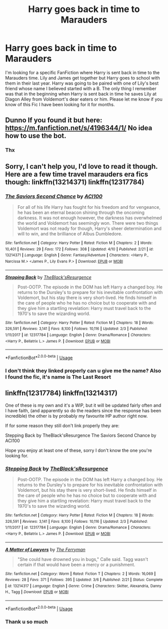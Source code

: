 #+TITLE: Harry goes back in time to Marauders

* Harry goes back in time to Marauders
:PROPERTIES:
:Author: Blackbelt219
:Score: 7
:DateUnix: 1555044275.0
:DateShort: 2019-Apr-12
:FlairText: Fic Search
:END:
I'm looking for a specific FanFiction where Harry is sent back in time to the Marauders time. Lily and James get together but Harry goes to school with them in their last year. Harry was going to be paired with one of Lily's best friend whose name I believed started with a B. The only thing I remember was that in the beginning when Harry is sent back in time he saves Lily at Diagon Alley from Voldemort's dear eaters or him. Please let me know if you know of this Fic I have been looking for it for months.


** Dunno If you found it but here: [[https://m.fanfiction.net/s/4196344/1/]] No idea how to use the bot.
:PROPERTIES:
:Author: Rebut123
:Score: 2
:DateUnix: 1555703235.0
:DateShort: 2019-Apr-20
:END:

*** Thx
:PROPERTIES:
:Author: Blackbelt219
:Score: 1
:DateUnix: 1558468746.0
:DateShort: 2019-May-22
:END:


** Sorry, I can't help you, I'd love to read it though. Here are a few time travel marauders era fics though: linkffn(13214371) linkffn(12317784)
:PROPERTIES:
:Author: ACI100
:Score: 1
:DateUnix: 1555105258.0
:DateShort: 2019-Apr-13
:END:

*** [[https://www.fanfiction.net/s/13214371/1/][*/The Saviors Second Chance/*]] by [[https://www.fanfiction.net/u/11142828/ACI100][/ACI100/]]

#+begin_quote
  For all of his life Harry has fought for his freedom and for vengeance, he has been an eternal beacon shining through the oncoming darkness. It was not enough however, the darkness has overwhelmed the world and Voldemort has seemingly won. There were two things Voldemort was not ready for though, Harry's sheer determination and will to win, and the brilliance of Albus Dumbledore.
#+end_quote

^{/Site/:} ^{fanfiction.net} ^{*|*} ^{/Category/:} ^{Harry} ^{Potter} ^{*|*} ^{/Rated/:} ^{Fiction} ^{M} ^{*|*} ^{/Chapters/:} ^{2} ^{*|*} ^{/Words/:} ^{10,401} ^{*|*} ^{/Reviews/:} ^{29} ^{*|*} ^{/Favs/:} ^{172} ^{*|*} ^{/Follows/:} ^{308} ^{*|*} ^{/Updated/:} ^{4/10} ^{*|*} ^{/Published/:} ^{2/21} ^{*|*} ^{/id/:} ^{13214371} ^{*|*} ^{/Language/:} ^{English} ^{*|*} ^{/Genre/:} ^{Fantasy/Adventure} ^{*|*} ^{/Characters/:} ^{<Harry} ^{P.,} ^{Narcissa} ^{M.>} ^{<James} ^{P.,} ^{Lily} ^{Evans} ^{P.>} ^{*|*} ^{/Download/:} ^{[[http://www.ff2ebook.com/old/ffn-bot/index.php?id=13214371&source=ff&filetype=epub][EPUB]]} ^{or} ^{[[http://www.ff2ebook.com/old/ffn-bot/index.php?id=13214371&source=ff&filetype=mobi][MOBI]]}

--------------

[[https://www.fanfiction.net/s/12317784/1/][*/Stepping Back/*]] by [[https://www.fanfiction.net/u/8024050/TheBlack-sResurgence][/TheBlack'sResurgence/]]

#+begin_quote
  Post-OOTP. The episode in the DOM has left Harry a changed boy. He returns to the Dursley's to prepare for his inevitable confrontation with Voldemort, but his stay there is very short-lived. He finds himself in the care of people who he has no choice but to cooperate with and they give him a startling revelation: Harry must travel back to the 1970's to save the wizarding world.
#+end_quote

^{/Site/:} ^{fanfiction.net} ^{*|*} ^{/Category/:} ^{Harry} ^{Potter} ^{*|*} ^{/Rated/:} ^{Fiction} ^{M} ^{*|*} ^{/Chapters/:} ^{18} ^{*|*} ^{/Words/:} ^{326,591} ^{*|*} ^{/Reviews/:} ^{3,141} ^{*|*} ^{/Favs/:} ^{8,100} ^{*|*} ^{/Follows/:} ^{10,116} ^{*|*} ^{/Updated/:} ^{2/3} ^{*|*} ^{/Published/:} ^{1/11/2017} ^{*|*} ^{/id/:} ^{12317784} ^{*|*} ^{/Language/:} ^{English} ^{*|*} ^{/Genre/:} ^{Drama/Romance} ^{*|*} ^{/Characters/:} ^{<Harry} ^{P.,} ^{Bellatrix} ^{L.>} ^{James} ^{P.} ^{*|*} ^{/Download/:} ^{[[http://www.ff2ebook.com/old/ffn-bot/index.php?id=12317784&source=ff&filetype=epub][EPUB]]} ^{or} ^{[[http://www.ff2ebook.com/old/ffn-bot/index.php?id=12317784&source=ff&filetype=mobi][MOBI]]}

--------------

*FanfictionBot*^{2.0.0-beta} | [[https://github.com/tusing/reddit-ffn-bot/wiki/Usage][Usage]]
:PROPERTIES:
:Author: FanfictionBot
:Score: 1
:DateUnix: 1555105279.0
:DateShort: 2019-Apr-13
:END:


*** I don't think they linked properly can u give me the name? Also I found the fic, it's name is The Last Resort
:PROPERTIES:
:Author: Blackbelt219
:Score: 1
:DateUnix: 1555105343.0
:DateShort: 2019-Apr-13
:END:


** linkffn(12317784) linkffn(13214317)

One of these is my own and it's a WIP, but it will be updated fairly often and I have faith, (and apparently so do the readers since the response has been incredible) the other is by probably my favourite HP author right now.

If for some reason they still don't link properly they are:

Stepping Back by TheBlack'sResurgence The Saviors Second Chance by ACI100

Hope you enjoy at least one of these, sorry I don't know the one you're looking for.
:PROPERTIES:
:Author: ACI100
:Score: 0
:DateUnix: 1555105632.0
:DateShort: 2019-Apr-13
:END:

*** [[https://www.fanfiction.net/s/12317784/1/][*/Stepping Back/*]] by [[https://www.fanfiction.net/u/8024050/TheBlack-sResurgence][/TheBlack'sResurgence/]]

#+begin_quote
  Post-OOTP. The episode in the DOM has left Harry a changed boy. He returns to the Dursley's to prepare for his inevitable confrontation with Voldemort, but his stay there is very short-lived. He finds himself in the care of people who he has no choice but to cooperate with and they give him a startling revelation: Harry must travel back to the 1970's to save the wizarding world.
#+end_quote

^{/Site/:} ^{fanfiction.net} ^{*|*} ^{/Category/:} ^{Harry} ^{Potter} ^{*|*} ^{/Rated/:} ^{Fiction} ^{M} ^{*|*} ^{/Chapters/:} ^{18} ^{*|*} ^{/Words/:} ^{326,591} ^{*|*} ^{/Reviews/:} ^{3,141} ^{*|*} ^{/Favs/:} ^{8,100} ^{*|*} ^{/Follows/:} ^{10,116} ^{*|*} ^{/Updated/:} ^{2/3} ^{*|*} ^{/Published/:} ^{1/11/2017} ^{*|*} ^{/id/:} ^{12317784} ^{*|*} ^{/Language/:} ^{English} ^{*|*} ^{/Genre/:} ^{Drama/Romance} ^{*|*} ^{/Characters/:} ^{<Harry} ^{P.,} ^{Bellatrix} ^{L.>} ^{James} ^{P.} ^{*|*} ^{/Download/:} ^{[[http://www.ff2ebook.com/old/ffn-bot/index.php?id=12317784&source=ff&filetype=epub][EPUB]]} ^{or} ^{[[http://www.ff2ebook.com/old/ffn-bot/index.php?id=12317784&source=ff&filetype=mobi][MOBI]]}

--------------

[[https://www.fanfiction.net/s/13214317/1/][*/A Matter of Lawyers/*]] by [[https://www.fanfiction.net/u/456951/The-Ferryman][/The Ferryman/]]

#+begin_quote
  "She could have drowned you in bugs," Calle said. Tagg wasn't certain if that would have been a mercy or a punishment.
#+end_quote

^{/Site/:} ^{fanfiction.net} ^{*|*} ^{/Category/:} ^{Worm} ^{*|*} ^{/Rated/:} ^{Fiction} ^{T} ^{*|*} ^{/Chapters/:} ^{2} ^{*|*} ^{/Words/:} ^{16,069} ^{*|*} ^{/Reviews/:} ^{28} ^{*|*} ^{/Favs/:} ^{371} ^{*|*} ^{/Follows/:} ^{395} ^{*|*} ^{/Updated/:} ^{3/6} ^{*|*} ^{/Published/:} ^{2/21} ^{*|*} ^{/Status/:} ^{Complete} ^{*|*} ^{/id/:} ^{13214317} ^{*|*} ^{/Language/:} ^{English} ^{*|*} ^{/Genre/:} ^{Crime} ^{*|*} ^{/Characters/:} ^{Skitter,} ^{Alexandria,} ^{Danny} ^{H.,} ^{Tagg} ^{*|*} ^{/Download/:} ^{[[http://www.ff2ebook.com/old/ffn-bot/index.php?id=13214317&source=ff&filetype=epub][EPUB]]} ^{or} ^{[[http://www.ff2ebook.com/old/ffn-bot/index.php?id=13214317&source=ff&filetype=mobi][MOBI]]}

--------------

*FanfictionBot*^{2.0.0-beta} | [[https://github.com/tusing/reddit-ffn-bot/wiki/Usage][Usage]]
:PROPERTIES:
:Author: FanfictionBot
:Score: 2
:DateUnix: 1555105644.0
:DateShort: 2019-Apr-13
:END:


*** Thank u so much
:PROPERTIES:
:Author: Blackbelt219
:Score: 1
:DateUnix: 1555105681.0
:DateShort: 2019-Apr-13
:END:
